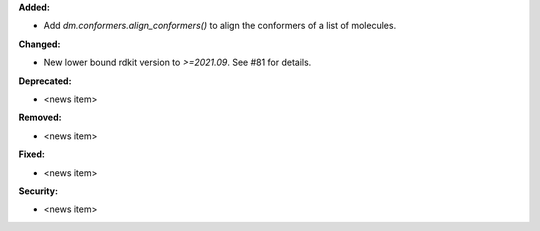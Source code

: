 **Added:**

* Add `dm.conformers.align_conformers()` to align the conformers of a list of molecules.

**Changed:**

* New lower bound rdkit version to `>=2021.09`. See #81 for details.

**Deprecated:**

* <news item>

**Removed:**

* <news item>

**Fixed:**

* <news item>

**Security:**

* <news item>
